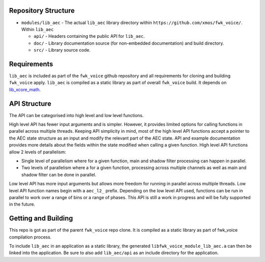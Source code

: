 Repository Structure
********************

* ``modules/lib_aec`` - The actual ``lib_aec`` library directory within ``https://github.com/xmos/fwk_voice/``. Within ``lib_aec``

  * ``api/`` - Headers containing the public API for ``lib_aec``.
  * ``doc/`` - Library documentation source (for non-embedded documentation) and build directory.
  * ``src/`` - Library source code.


Requirements
************

``lib_aec`` is included as part of the ``fwk_voice`` github repository
and all requirements for cloning and building ``fwk_voice`` apply. ``lib_aec`` is compiled as a static library as part of
overall ``fwk_voice`` build. It depends on `lib_xcore_math <https://github.com/xmos/lib_xcore_math/>`_.

API Structure
*************

The API can be categorised into high level and low level functions.

High level API has fewer input arguments and is simpler. However, it provides limited options for calling functions in parallel
across multiple threads. Keeping API simplicity in mind, most of the high level API functions accept a pointer to the AEC state
structure as an input and modify the relevant part of the AEC state. API and example documentation provides more
details about the fields within the state modified when calling a given function. High level API functions allow
2 levels of parallelism:

* Single level of parallelism where for a given function, main and shadow filter processing can happen in parallel.
* Two levels of parallelism where a for a given function, processing across multiple channels as well as main and shadow filter can be done in parallel.

Low level API has more input arguments but allows more freedom for running in parallel across multiple threads. Low
level API function names begin with a ``aec_l2_`` prefix. 
Depending on the low level API used, functions can be run in parallel to work over a range of bins or a range of phases.
This API is still a work in progress and will be fully supported in the future.

Getting and Building
********************

This repo is got as part of the parent ``fwk_voice`` repo clone. It is compiled as a static library as part of fwk_voice
compilation process.

To include ``lib_aec`` in an application as a static library, the generated ``libfwk_voice_module_lib_aec.a`` can then be linked into the
application. Be sure to also add ``lib_aec/api`` as an include directory for the application.

